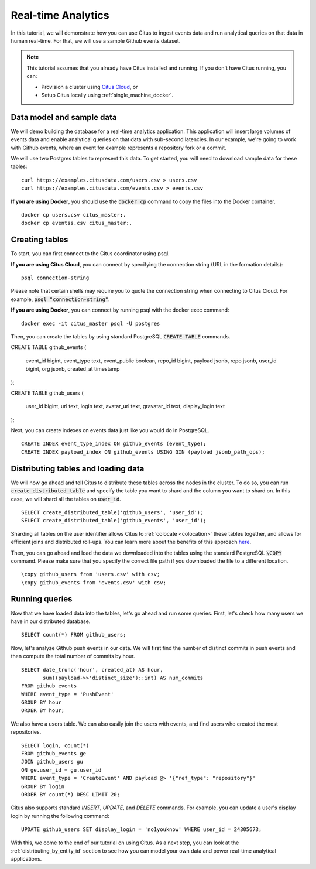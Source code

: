 .. _real_time_analytics_tutorial:
.. highlight:: sql

Real-time Analytics
###################

In this tutorial, we will demonstrate how you can use Citus to ingest events data and run analytical queries on that data in human real-time. For that, we will use a sample Github events dataset.

.. note::
                                                                                             
    This tutorial assumes that you already have Citus installed and running. If you don't have Citus running,
    you can:
    
    * Provision a cluster using `Citus Cloud <https://console.citusdata.com/users/sign_up>`_, or
    
    * Setup Citus locally using :ref:`single_machine_docker`.


Data model and sample data 
---------------------------

We will demo building the database for a real-time analytics application. This application will insert large volumes of events data and  enable analytical queries on that data with sub-second latencies. In our example, we're going to work with Github events, where an event for example represents a repository fork or a commit.

We will use two Postgres tables to represent this data. To get started, you will need to download sample data for these tables:

::

    curl https://examples.citusdata.com/users.csv > users.csv
    curl https://examples.citusdata.com/events.csv > events.csv

**If you are using Docker**, you should use the :code:`docker cp` command to copy the files into the Docker container. 

::

    docker cp users.csv citus_master:.
    docker cp eventss.csv citus_master:.
            
Creating tables 
---------------
                                                                                             
To start, you can first connect to the Citus coordinator using psql.

**If you are using Citus Cloud**, you can connect by specifying the connection string (URL in the formation details):
    
::
    
    psql connection-string

Please note that certain shells may require you to quote the connection string when connecting to Citus Cloud. For example, :code:`psql "connection-string"`.

**If you are using Docker**, you can connect by running psql with the docker exec command:

::
    
    docker exec -it citus_master psql -U postgres

Then, you can create the tables by using standard PostgreSQL :code:`CREATE TABLE` commands.

::

CREATE TABLE github_events                                                                   
(                                                                                            
    event_id bigint,                                                                         
    event_type text,                                                                         
    event_public boolean,                                                                    
    repo_id bigint,                                                                          
    payload jsonb,                                                                           
    repo jsonb,                                                                              
    user_id bigint,                                                                          
    org jsonb,                                                                               
    created_at timestamp                                                                     
);                                                                                           

CREATE TABLE github_users                                                                    
(                                                                                            
    user_id bigint,                                                                          
    url text,                                                                                
    login text,                                                                              
    avatar_url text,                                                                         
    gravatar_id text,                                                                        
    display_login text                                                                       
);

Next, you can create indexes on events data just like you would do in PostgreSQL.
    
::
                                                                                         
    CREATE INDEX event_type_index ON github_events (event_type);                                                  
    CREATE INDEX payload_index ON github_events USING GIN (payload jsonb_path_ops);

Distributing tables and loading data
------------------------------------

We will now go ahead and tell Citus to distribute these tables across the nodes in the cluster. To do so,
you can run :code:`create_distributed_table` and specify the table you want to shard and the column you want to shard on.
In this case, we will shard all the tables on :code:`user_id`.                             
                                                                                          
::
    
    SELECT create_distributed_table('github_users', 'user_id');                                       
    SELECT create_distributed_table('github_events', 'user_id');                               
                                                                                          
Sharding all tables on the user identifier allows Citus to :ref:`colocate <colocation>` these tables together,
and allows for efficient joins and distributed roll-ups. You can learn more about the benefits of this approach `here <https://www.citusdata.com/blog/2016/11/29/event-aggregation-at-scale-with-postgresql/>`_.
                                                                                          
Then, you can go ahead and load the data we downloaded into the tables using the standard PostgreSQL :code:`\COPY` command.
Please make sure that you specify the correct file path if you downloaded the file to a different location.

::
                                                                                          
    \copy github_users from 'users.csv' with csv;                                                     
    \copy github_events from 'events.csv' with csv;                                                     


Running queries
----------------

Now that we have loaded data into the tables, let's go ahead and run some queries. First, let's check how many users we have in our distributed database.

::
                                                                                          
    SELECT count(*) FROM github_users;
    
Now, let's analyze Github push events in our data. We will first find the number of distinct commits in push events and then compute the total number of commits by hour.

::
                                                                                          
    SELECT date_trunc('hour', created_at) AS hour,
           sum((payload->>'distinct_size')::int) AS num_commits
    FROM github_events
    WHERE event_type = 'PushEvent'
    GROUP BY hour
    ORDER BY hour;                                                                                          

We also have a users table. We can also easily join the users with events, and find users who created the most repositories. 

::
                                                                                          
    SELECT login, count(*)
    FROM github_events ge
    JOIN github_users gu
    ON ge.user_id = gu.user_id
    WHERE event_type = 'CreateEvent' AND payload @> '{"ref_type": "repository"}'
    GROUP BY login
    ORDER BY count(*) DESC LIMIT 20;                                                                                          

Citus also supports standard `INSERT`, `UPDATE`, and `DELETE` commands. For example, you can update a user's display login by running the following command:

::
                                                                                          
    UPDATE github_users SET display_login = 'no1youknow' WHERE user_id = 24305673;

With this, we come to the end of our tutorial on using Citus. As a next step, you can look at the :ref:`distributing_by_entity_id` section to see how you can model your own data and power real-time analytical applications.
